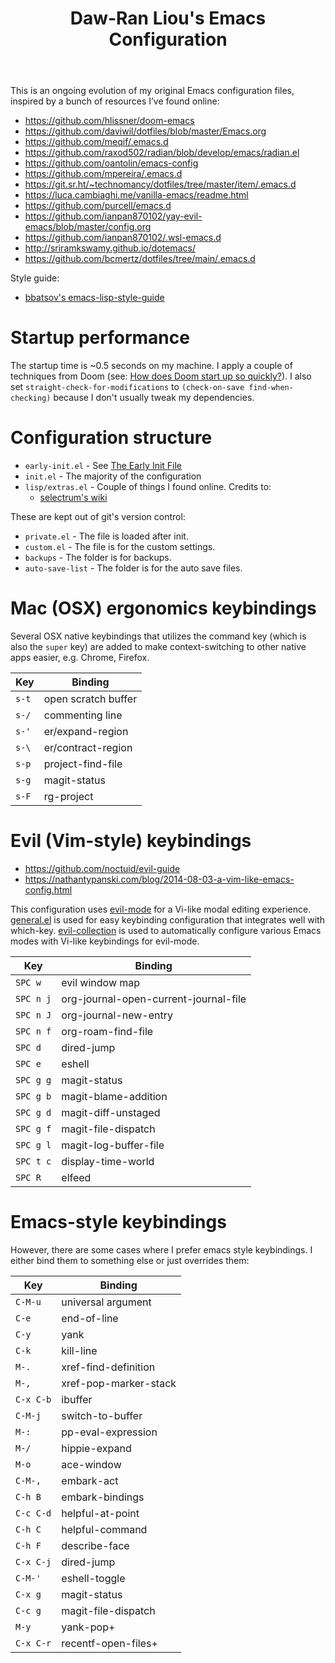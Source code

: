 #+TITLE:Daw-Ran Liou's Emacs Configuration
#+STARTUP: overview
#+PROPERTY: header-args:emacs-lisp :tangle init.el :results silent

This is an ongoing evolution of my original Emacs configuration files, inspired
by a bunch of resources I’ve found online:

- https://github.com/hlissner/doom-emacs
- https://github.com/daviwil/dotfiles/blob/master/Emacs.org
- https://github.com/meqif/.emacs.d
- https://github.com/raxod502/radian/blob/develop/emacs/radian.el
- https://github.com/oantolin/emacs-config
- https://github.com/mpereira/.emacs.d
- https://git.sr.ht/~technomancy/dotfiles/tree/master/item/.emacs.d
- https://luca.cambiaghi.me/vanilla-emacs/readme.html
- https://github.com/purcell/emacs.d
- https://github.com/ianpan870102/yay-evil-emacs/blob/master/config.org
- https://github.com/ianpan870102/.wsl-emacs.d
- http://sriramkswamy.github.io/dotemacs/
- https://github.com/bcmertz/dotfiles/tree/main/.emacs.d

Style guide:

- [[https://github.com/bbatsov/emacs-lisp-style-guide][bbatsov's emacs-lisp-style-guide]]

* Startup performance

The startup time is ~0.5 seconds on my machine. I apply a couple of techniques
from Doom (see: [[https://github.com/hlissner/doom-emacs/blob/develop/docs/faq.org#how-does-doom-start-up-so-quickly][How does Doom start up so quickly?]]). I also set
=straight-check-for-modifications= to =(check-on-save find-when-checking)=
because I don't usually tweak my dependencies.

* Configuration structure

- =early-init.el= - See [[https://www.gnu.org/software/emacs/manual/html_node/emacs/Early-Init-File.html][The Early Init File]]
- =init.el= - The majority of the configuration
- =lisp/extras.el= - Couple of things I found online. Credits to:
  - [[https://github.com/raxod502/selectrum/wiki/Useful-Commands][selectrum's wiki]]

These are kept out of git's version control:

- =private.el= - The file is loaded after init.
- =custom.el= - The file is for the custom settings.
- =backups= - The folder is for backups.
- =auto-save-list= - The folder is for the auto save files.

* Mac (OSX) ergonomics keybindings

Several OSX native keybindings that utilizes the command key (which is also the
=super= key) are added to make context-switching to other native apps easier,
e.g. Chrome, Firefox.

| Key   | Binding             |
|-------+---------------------|
| =s-t= | open scratch buffer |
| =s-/= | commenting line     |
| =s-'= | er/expand-region    |
| =s-\= | er/contract-region  |
| =s-p= | project-find-file   |
| =s-g= | magit-status        |
| =s-F= | rg-project          |

* Evil (Vim-style) keybindings

- https://github.com/noctuid/evil-guide
- https://nathantypanski.com/blog/2014-08-03-a-vim-like-emacs-config.html

This configuration uses [[https://evil.readthedocs.io/en/latest/index.html][evil-mode]] for a Vi-like modal editing experience.
[[https://github.com/noctuid/general.el][general.el]] is used for easy keybinding configuration that integrates well with
which-key.  [[https://github.com/emacs-evil/evil-collection][evil-collection]] is used to automatically configure various Emacs
modes with Vi-like keybindings for evil-mode.

| Key       | Binding                               |
|-----------+---------------------------------------|
| =SPC w=   | evil window map                       |
| =SPC n j= | org-journal-open-current-journal-file |
| =SPC n J= | org-journal-new-entry                 |
| =SPC n f= | org-roam-find-file                    |
| =SPC d=   | dired-jump                            |
| =SPC e=   | eshell                                |
| =SPC g g= | magit-status                          |
| =SPC g b= | magit-blame-addition                  |
| =SPC g d= | magit-diff-unstaged                   |
| =SPC g f= | magit-file-dispatch                   |
| =SPC g l= | magit-log-buffer-file                 |
| =SPC t c= | display-time-world                    |
| =SPC R=   | elfeed                                |

* Emacs-style keybindings

However, there are some cases where I prefer emacs style keybindings. I either
bind them to something else or just overrides them:

| Key       | Binding               |
|-----------+-----------------------|
| ~C-M-u~   | universal argument    |
| ~C-e~     | end-of-line           |
| ~C-y~     | yank                  |
| ~C-k~     | kill-line             |
| ~M-.~     | xref-find-definition  |
| ~M-,~     | xref-pop-marker-stack |
| ~C-x C-b~ | ibuffer               |
| ~C-M-j~   | switch-to-buffer      |
| ~M-:~     | pp-eval-expression    |
| ~M-/~     | hippie-expand         |
| ~M-o~     | ace-window            |
| ~C-M-,~   | embark-act            |
| ~C-h B~   | embark-bindings       |
| ~C-c C-d~ | helpful-at-point      |
| ~C-h C~   | helpful-command       |
| ~C-h F~   | describe-face         |
| ~C-x C-j~ | dired-jump            |
| ~C-M-'~   | eshell-toggle         |
| ~C-x g~   | magit-status          |
| ~C-c g~   | magit-file-dispatch   |
| ~M-y~     | yank-pop+             |
| ~C-x C-r~ | recentf-open-files+   |
